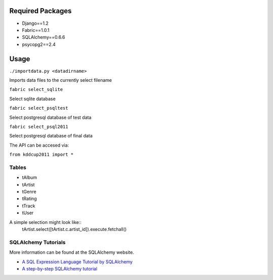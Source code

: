 Required Packages
=================
- Django==1.2
- Fabric==1.0.1
- SQLAlchemy==0.6.6
- psycopg2==2.4

Usage
=====
``./importdata.py <datadirname>``

Imports data files to the currently select filename

``fabric select_sqlite``

Select sqlite database

``fabric select_psqltest``

Select postgresql database of test data

``fabric select_psql2011``

Select postgresql database of final data


The API can be accesed via:

``from kddcup2011 import *``

Tables
------
- tAlbum
- tArtist
- tGenre
- tRating
- tTrack
- tUser

A simple selection might look like::
  tArtist.select([tArtist.c.artist_id]).execute.fetchall()


SQLAlchemy Tutorials
--------------------
More information can be found at the SQLAlchemy website.

- `A SQL Expression Language Tutorial by SQLAlchemy <http://www.sqlalchemy.org/docs/core/tutorial.html#using-joins>`_
- `A step-by-step SQLAlchemy tutorial <http://www.rmunn.com/sqlalchemy-tutorial/tutorial.html>`_
